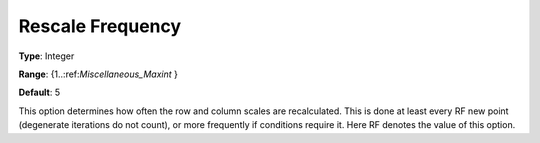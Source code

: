 .. _CONOPT_Scaling_-_Rescale_frequency:

Rescale Frequency
=================



**Type**:	Integer	

**Range**:	{1..:ref:`Miscellaneous_Maxint` }	

**Default**:	5	



This option determines how often the row and column scales are recalculated. This is done at least every RF new point (degenerate iterations do not count), or more frequently if conditions require it. Here RF denotes the value of this option.



